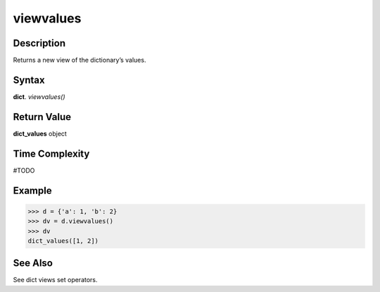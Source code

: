 ==========
viewvalues
==========

Description
===========
Returns a new view of the dictionary’s values.

Syntax
======
**dict**. *viewvalues()*

Return Value
============
**dict_values** object

Time Complexity
===============
#TODO

Example
=======
>>> d = {'a': 1, 'b': 2}
>>> dv = d.viewvalues()
>>> dv
dict_values([1, 2])

See Also
========
See dict views set operators.

